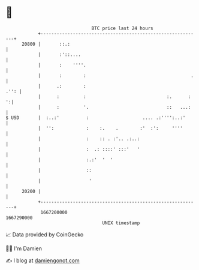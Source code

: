 * 👋

#+begin_example
                                   BTC price last 24 hours                    
               +------------------------------------------------------------+ 
         20800 |       ::.:                                                 | 
               |       :'::....                                             | 
               |       :    ''''.                                           | 
               |       :        :                                       .   | 
               |      .:        :                                      .'': | 
               |      :         :                              :.      :  ':| 
               |      :         '.                             ::   ...:    | 
   $ USD       |  :..:'          :                    .... .:'''':..:'      | 
               |  '':            :    :.    .        :'  :':     ''''       | 
               |                 :    :: . :'.. .:..:                       | 
               |                 :  .: ::::' :::'   '                       | 
               |                 :.:'  '  '                                 | 
               |                 ::                                         | 
               |                  '                                         | 
         20200 |                                                            | 
               +------------------------------------------------------------+ 
                1667200000                                        1667290000  
                                       UNIX timestamp                         
#+end_example
📈 Data provided by CoinGecko

🧑‍💻 I'm Damien

✍️ I blog at [[https://www.damiengonot.com][damiengonot.com]]
